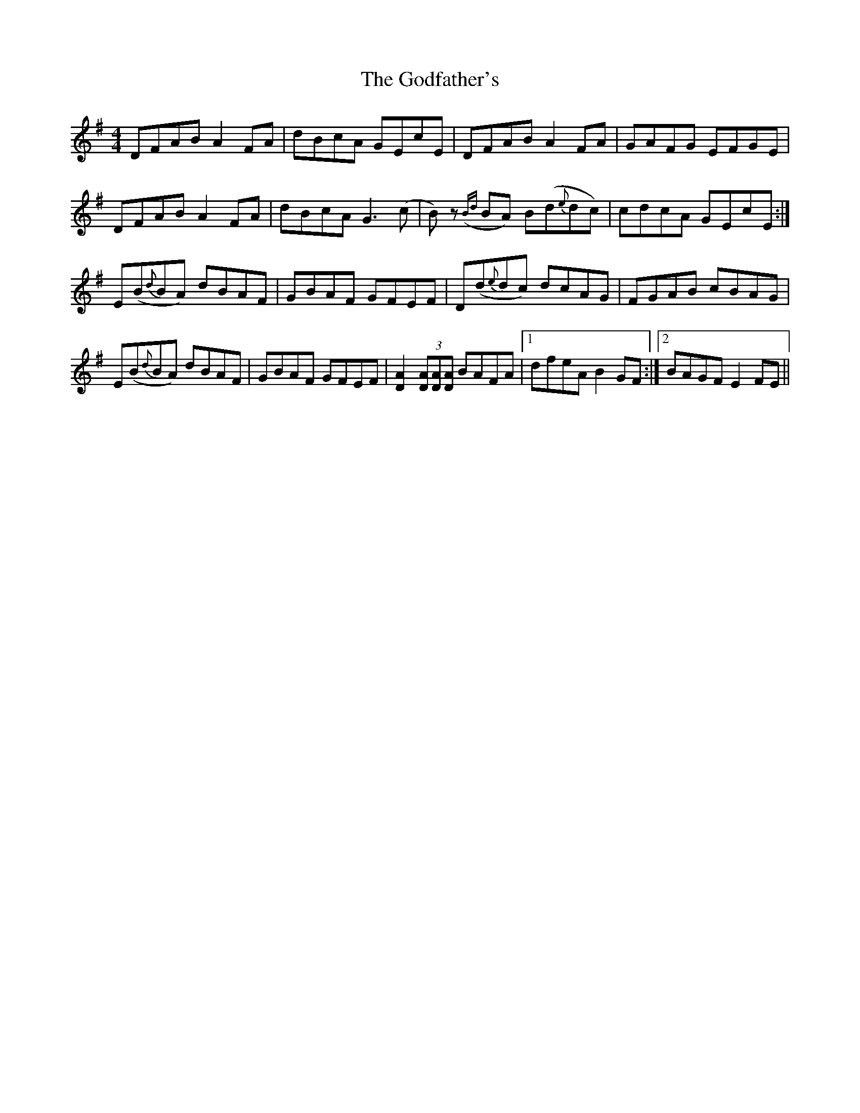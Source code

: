 X: 15635
T: Godfather's, The
R: reel
M: 4/4
K: Dmixolydian
DFAB A2 FA|dBcA GEcE|DFAB A2 FA|GAFG EFGE|
DFAB A2 FA|dBcA G3 (c|B)z ({Bd}BA) B(d{e}dc)|cdcA GEcE:|
E(B{d}BA) dBAF|GBAF GFEF|D(d{e}dc) dcAG|FGAB cBAG|
E(B{d}BA) dBAF|GBAF GFEF|[D2A2] (3[DA][DA][DA] BAFA|1 dfeA B2 GF:|2 BAGF E2 FE||

